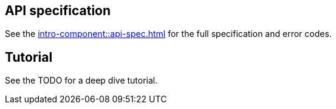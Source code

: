 == API specification

See the xref:intro-component::api-spec.adoc[] for the full specification and error codes.

== Tutorial

See the TODO for a deep dive tutorial.